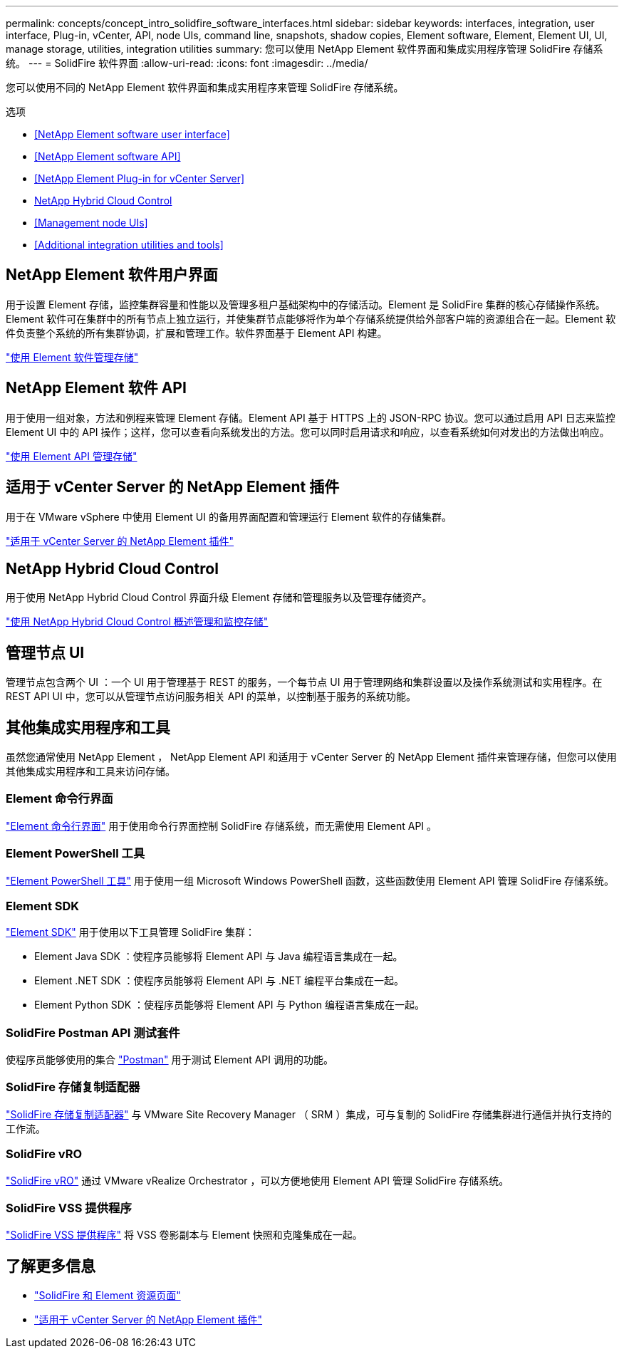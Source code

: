 ---
permalink: concepts/concept_intro_solidfire_software_interfaces.html 
sidebar: sidebar 
keywords: interfaces, integration, user interface, Plug-in, vCenter, API, node UIs, command line, snapshots, shadow copies, Element software, Element, Element UI, UI, manage storage, utilities, integration utilities 
summary: 您可以使用 NetApp Element 软件界面和集成实用程序管理 SolidFire 存储系统。 
---
= SolidFire 软件界面
:allow-uri-read: 
:icons: font
:imagesdir: ../media/


[role="lead"]
您可以使用不同的 NetApp Element 软件界面和集成实用程序来管理 SolidFire 存储系统。

.选项
* <<NetApp Element software user interface>>
* <<NetApp Element software API>>
* <<NetApp Element Plug-in for vCenter Server>>
* <<NetApp Hybrid Cloud Control>>
* <<Management node UIs>>
* <<Additional integration utilities and tools>>




== NetApp Element 软件用户界面

用于设置 Element 存储，监控集群容量和性能以及管理多租户基础架构中的存储活动。Element 是 SolidFire 集群的核心存储操作系统。Element 软件可在集群中的所有节点上独立运行，并使集群节点能够将作为单个存储系统提供给外部客户端的资源组合在一起。Element 软件负责整个系统的所有集群协调，扩展和管理工作。软件界面基于 Element API 构建。

link:../storage/index.html["使用 Element 软件管理存储"]



== NetApp Element 软件 API

用于使用一组对象，方法和例程来管理 Element 存储。Element API 基于 HTTPS 上的 JSON-RPC 协议。您可以通过启用 API 日志来监控 Element UI 中的 API 操作；这样，您可以查看向系统发出的方法。您可以同时启用请求和响应，以查看系统如何对发出的方法做出响应。

link:../api/index.html["使用 Element API 管理存储"]



== 适用于 vCenter Server 的 NetApp Element 插件

用于在 VMware vSphere 中使用 Element UI 的备用界面配置和管理运行 Element 软件的存储集群。

https://docs.netapp.com/us-en/vcp/index.html["适用于 vCenter Server 的 NetApp Element 插件"^]



== NetApp Hybrid Cloud Control

用于使用 NetApp Hybrid Cloud Control 界面升级 Element 存储和管理服务以及管理存储资产。

link:../hccstorage/index.html["使用 NetApp Hybrid Cloud Control 概述管理和监控存储"]



== 管理节点 UI

管理节点包含两个 UI ：一个 UI 用于管理基于 REST 的服务，一个每节点 UI 用于管理网络和集群设置以及操作系统测试和实用程序。在 REST API UI 中，您可以从管理节点访问服务相关 API 的菜单，以控制基于服务的系统功能。



== 其他集成实用程序和工具

虽然您通常使用 NetApp Element ， NetApp Element API 和适用于 vCenter Server 的 NetApp Element 插件来管理存储，但您可以使用其他集成实用程序和工具来访问存储。



=== Element 命令行界面

https://mysupport.netapp.com/site/tools/tool-eula/elem-cli["Element 命令行界面"^] 用于使用命令行界面控制 SolidFire 存储系统，而无需使用 Element API 。



=== Element PowerShell 工具

https://mysupport.netapp.com/site/tools/tool-eula/elem-powershell-tools["Element PowerShell 工具"^] 用于使用一组 Microsoft Windows PowerShell 函数，这些函数使用 Element API 管理 SolidFire 存储系统。



=== Element SDK

https://mysupport.netapp.com/site/products/all/details/netapphci-solidfire-elementsoftware/tools-tab["Element SDK"^] 用于使用以下工具管理 SolidFire 集群：

* Element Java SDK ：使程序员能够将 Element API 与 Java 编程语言集成在一起。
* Element .NET SDK ：使程序员能够将 Element API 与 .NET 编程平台集成在一起。
* Element Python SDK ：使程序员能够将 Element API 与 Python 编程语言集成在一起。




=== SolidFire Postman API 测试套件

使程序员能够使用的集合 link:https://github.com/solidfire/postman["Postman"^] 用于测试 Element API 调用的功能。



=== SolidFire 存储复制适配器

https://mysupport.netapp.com/site/products/all/details/elementsra/downloads-tab["SolidFire 存储复制适配器"^] 与 VMware Site Recovery Manager （ SRM ）集成，可与复制的 SolidFire 存储集群进行通信并执行支持的工作流。



=== SolidFire vRO

https://mysupport.netapp.com/site/products/all/details/solidfire-vro/downloads-tab["SolidFire vRO"^] 通过 VMware vRealize Orchestrator ，可以方便地使用 Element API 管理 SolidFire 存储系统。



=== SolidFire VSS 提供程序

https://mysupport.netapp.com/site/products/all/details/solidfire-vss-provider/downloads-tab["SolidFire VSS 提供程序"^] 将 VSS 卷影副本与 Element 快照和克隆集成在一起。



== 了解更多信息

* https://www.netapp.com/data-storage/solidfire/documentation["SolidFire 和 Element 资源页面"^]
* https://docs.netapp.com/us-en/vcp/index.html["适用于 vCenter Server 的 NetApp Element 插件"^]

